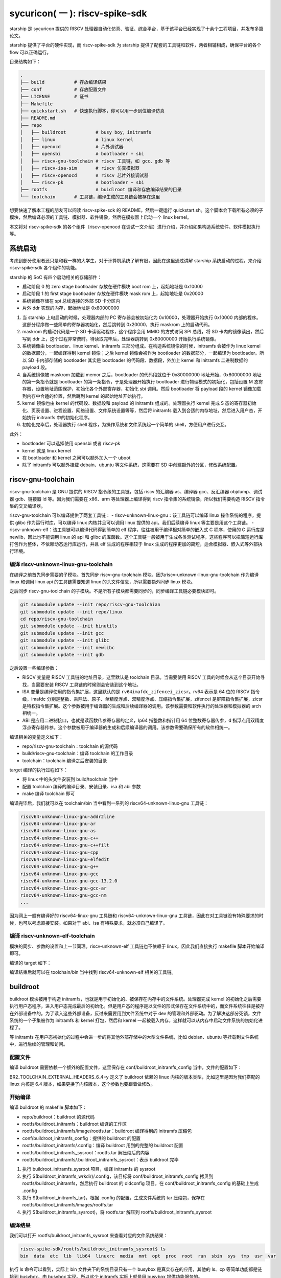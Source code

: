 sycuricon( 一 ): riscv-spike-sdk
========================================

starship 是 sycuricon 提供的 RISCV 处理器自动化仿真、验证、综合平台，基于该平台已经实现了十余个工程项目，并发布多篇论文。

starship 提供了平台的硬件实现，而 riscv-spike-sdk 为 starship 提供了配套的工具链和软件，两者相辅相成，确保平台的各个 flow 可以正确运行。

目录结构如下：

.. code:: text

    .
    ├── build           # 存放编译结果
    ├── conf            # 存放配置文件
    ├── LICENSE         # 证书
    ├── Makefile        
    ├── quickstart.sh   # 快速执行脚本，你可以用一步到位编译仿真
    ├── README.md                
    ├── repo
    │   ├── buildroot           # busy boy，initramfs
    │   ├── linux               # linux kernel
    │   ├── openocd             # 片外调试器
    │   ├── opensbi             # bootloader + sbi
    │   ├── riscv-gnu-toolchain # riscv 工具链，如 gcc、gdb 等
    │   ├── riscv-isa-sim       # riscv 仿真模拟器
    |   ├── riscv-openocd       # riscv 芯片外接调试器
    │   └── riscv-pk            # bootloader + sbi
    ├── rootfs                  # buidlroot 编译和存放编译结果的目录
    └── toolchain       # 工具链，编译生成的工具链会被存在这里

想要快速了解本工程的朋友可以阅读 riscv-spike-sdk 的 README，然后一键运行 quickstart.sh。这个脚本会下载所有必须的子模块，然后编译必须的工具链、模拟器、软件镜像，然后在模拟器上启动一个 linux kernel。

本文将对 riscv-spike-sdk 的各个组件（riscv-openocd 在调试一文介绍）进行介绍，并介绍如果构造系统软件、软件模拟执行等。

系统启动
~~~~~~~~~~~~~~~~~~~~~~~~~~~~~~~~~~~~~~~~~~~~~~~~~~~~~~~~

考虑到部分使用者还只是和我一样的大学生，对于计算机系统了解有限，因此在这里通过讲解 starship 系统启动的过程，来介绍 riscv-spike-sdk 各个组件的功能。

starship 的 SoC 有四个启动相关的存储部件：

- 启动阶段 0 的 zero stage bootloader 存放在硬件模块 boot rom 上，起始地址是 0x10000

- 启动阶段 1 的 first stage bootloader 存放在硬件模块 mask rom 上，起始地址是 0x20000

- 系统镜像存储在 spi 总线连接的外部 SD 卡分区内

- 片外 ddr 实现的内存，起始地址是 0x80000000

1. 当 starship 上电启动的时候，处理器内部的 PC 寄存器会被初始化为 0x10000，处理器开始执行 0x10000 内部的程序。这部分程序做一些简单的寄存器初始化，然后跳转到 0x20000，执行 maskrom 上的启动代码。

2. maskrom 的启动代码是一个 SD 卡读驱动程序，这个程序会用 MMIO 的方式访问 SPI 总线，将 SD 卡内的镜像读出，然后写到 ddr 上，这个过程非常费时。待读取完毕后，处理器跳转到 0x80000000 开始执行系统镜像。

3. 系统镜像由 bootloader、linux kernel、initramfs 三部分组成。在构造系统镜像的时候，initramfs 会被作为 linux kernel 的数据部分，一起编译得到 kernel 镜像；之后 kernel 镜像会被作为 bootloader 的数据部分，一起编译为 bootloader。所以 SD 卡内部存储的 bootloader 其实是 bootloader 的代码段、数据段，外加上 kernel 和 initramfs 二进制数据的 payload 段。

4. 当系统镜像被 maskrom 加载到 memor 之后，bootloader 的代码段就位于 0x80000000 地址开始，0x80000000 地址的第一条指令就是 bootloader 的第一条指令，于是处理器开始执行 bootloader 进行物理模式的初始化，包括设置 M 态寄存器，设置地址范围保护，初始化各个外部寄存器，初始化 sbi 调用。然后 bootloader 将 payload 段的 kernel 镜像加载到内存中合适的位置，然后跳到 kernel 的起始地址开始执行。

5. kernel 镜像也由 kernel 的代码段、数据段和 payload 的 initramfs 组成的。处理器执行 kernel 完成 S 态的寄存器初始化、页表设置、进程设置、网络设置、文件系统设置等等，然后将 initramfs 载入到合适的内存地址，然后进入用户态，开始执行 initramfs 中的初始化程序。

6. 初始化完毕后，处理器执行 shell 程序，为操作系统和文件系统起一个简单的 shell，方便用户进行交互。

此外：

- bootloader 可以选择使用 opensbi 或者 riscv-pk

- kernel 就是 linux kernel

- 在 bootloader 和 kernel 之间可以额外加入一个 uboot

- 除了 initramfs 可以额外挂载 debain、ubuntu 等文件系统，这需要在 SD 中创建额外的分区，修改系统配置。

riscv-gnu-toolchain
~~~~~~~~~~~~~~~~~~~~~~~

riscv-gnu-toolchain 是 GNU 提供的 RISCV 指令级的工具链，包括 riscv 的汇编器 as、编译器 gcc、反汇编器 objdump、调试器 gdb、链接器 ld 等。因为我们需要在 x86、arm 等处理器上编译得到 riscv 指令集的系统镜像，所以我们需要构造 RISCV 指令集的交叉编译器。

riscv-gnu-toolchain 可以编译提供了两套工具链：
- riscv-unknown-linux-gnu：该工具链可以编译 linux 操作系统的程序，提供 glibc 作为运行时库，可以编译 linux 内核并且可以调用 linux 提供的 api。我们后续编译 linux 等主要是用这个工具链。
- riscv-unknown-elf：该工具链可以编译代码得到简单的 elf 程序，往往被用于编译相对简单的嵌入式 C 程序，使用的 C 运行库是 newlib，因此也不能调用 linux 的 api 和 glibc 的库函数。这个工具链一般被用于生成各类测试程序，这些程序可以把简短运行库打包作为整体，不依赖动态运行库运行，并且 elf 生成的程序相较于 linux 生成的程序更加的简短，适合模拟器、嵌入式等外部执行环境。

编译 riscv-unknown-linux-gnu-toolchain
--------------------------------------

在编译之前首先同步需要的子模块。首先同步 riscv-gnu-toolchain 模块，因为riscv-unknown-linux-gnu-toolchain 作为编译 linux 和调用 linux api 的工具链需要知道 linux 的头文件信息，所以需要额外同步 linux 模块。

之后同步 riscv-gnu-toolchain 的子模块。不是所有子模块都需要同步的，同步编译工具链必要模块即可。

.. code:: sh

        git submodule update --init repo/riscv-gnu-toolchian
        git submodule update --init repo/linux
        cd repo/riscv-gnu-toolchain
        git submodule update --init binutils
        git submodule update --init gcc
        git submodule update --init glibc
        git submodule update --init newlibc
        git submodule update --init gdb



之后设置一些编译参数：

- RISCV 变量是 RISCV 工具链的地址目录，这里默认是 toolchain 目录。当需要使用 RISCV 工具的时候会从这个目录开始寻找，当需要安装 RISCV 工具链的时候则会安装到这个地址。

- ISA 变量是编译使用的指令集扩展，这里默认的是 ``rv64imafdc_zifencei_zicsr``。rv64 表示是 64 位的 RISCV 指令级，imafdc 分别是整数、乘除法、原子、单精度浮点、双精度浮点、压缩指令集扩展，zifencei 是屏障指令集扩展，zicsr 是特权指令集扩展。这个参数被用于编译器的生成和后续编译器的调用。该参数需要和软件执行的处理器和模拟器的 arch 相统一。

- ABI 是应用二进制接口，也就是读函数传参寄存器的定义，lp64 指整数和指针用 64 位整数寄存器传参，d 指浮点用双精度浮点寄存器传参。这个参数被用于编译器的生成和后续编译器的调用。该参数需要确保所有的软件相统一。

.. remotecode:: ../_static/tmp/rss_makefile
	:url: https://github.com/sycuricon/riscv-spike-sdk/blob/69293c1662e3de3eadc4174bdfc2ca5b37e6bee4/Makefile
	:language: Makefile
	:type: github-permalink
	:lines: 3-6
	:caption: arch 基本配置

编译相关的变量定义如下：

.. remotecode:: ../_static/tmp/rss_makefile
	:url: https://github.com/sycuricon/riscv-spike-sdk/blob/69293c1662e3de3eadc4174bdfc2ca5b37e6bee4/Makefile
	:language: Makefile
	:type: github-permalink
	:lines: 16-18
	:caption: toolchain 路径变量

* repo/riscv-gnu-toolchain：toolchain 的源代码
* build/riscv-gnu-toolchain：编译 toolchain 的工作目录
* toolchain：toolchain 编译之后安装的目录

.. remotecode:: ../_static/tmp/rss_makefile
	:url: https://github.com/sycuricon/riscv-spike-sdk/blob/69293c1662e3de3eadc4174bdfc2ca5b37e6bee4/Makefile
	:language: Makefile
	:type: github-permalink
	:lines: 57-57
	:caption: riscv-unknown-linux-gnu 工具链选项

.. remotecode:: ../_static/tmp/rss_makefile
	:url: https://github.com/sycuricon/riscv-spike-sdk/blob/69293c1662e3de3eadc4174bdfc2ca5b37e6bee4/Makefile
	:language: Makefile
	:type: github-permalink
	:lines: 71-79
	:caption: 编译 riscv-unknown-linux-gnu 工具链

target 编译的执行过程如下：

* 将 linux 中的头文件安装到 build/toolchain 当中
* 配置 toolchain 编译的编译目录、安装目录、isa 和 abi 参数
* make 编译 toolchain 即可
 
编译完毕后，我们就可以在 toolchain/bin 当中看到一系列的 riscv64-unknown-linux-gnu 工具链：

.. code-block:: sh

        riscv64-unknown-linux-gnu-addr2line
        riscv64-unknown-linux-gnu-ar
        riscv64-unknown-linux-gnu-as
        riscv64-unknown-linux-gnu-c++
        riscv64-unknown-linux-gnu-c++filt
        riscv64-unknown-linux-gnu-cpp
        riscv64-unknown-linux-gnu-elfedit
        riscv64-unknown-linux-gnu-g++
        riscv64-unknown-linux-gnu-gcc
        riscv64-unknown-linux-gnu-gcc-13.2.0
        riscv64-unknown-linux-gnu-gcc-ar
        riscv64-unknown-linux-gnu-gcc-nm
        ...


因为网上一般有编译好的 riscv64-linux-gnu 工具链和 riscv64-unknown-linux-gnu 工具链，因此在对工具链没有特殊要求的时候，也可以考虑直接安装。如果对于 abi、isa 有特殊要求，就必须自己编译了。

编译 riscv-unknown-elf-toolchain
--------------------------------

模块的同步、参数的设置和上一节同理。riscv-unknown-elf 工具链也不依赖于 linux，因此我们直接执行 makefile 脚本开始编译即可。

编译的 target 如下：

.. remotecode:: ../_static/tmp/rss_makefile
	:url: https://github.com/sycuricon/riscv-spike-sdk/blob/69293c1662e3de3eadc4174bdfc2ca5b37e6bee4/Makefile
	:language: Makefile
	:type: github-permalink
	:lines: 58-58
	:caption: 编译 riscv-unknown-elf 工具链选项

.. remotecode:: ../_static/tmp/rss_makefile
	:url: https://github.com/sycuricon/riscv-spike-sdk/blob/69293c1662e3de3eadc4174bdfc2ca5b37e6bee4/Makefile
	:language: Makefile
	:type: github-permalink
	:lines: 81-86
	:caption: 编译 riscv-unknown-elf 工具链

编译结束后就可以在 toolchain/bin 当中找到 riscv64-unknown-elf 相关的工具链。

buildroot
~~~~~~~~~~~

buildroot 模块被用于构造 initramfs，也就是用于初始化的、被保存在内存中的文件系统。处理器完成 kernel 的初始化之后需要执行用户态程序，进入用户态完成最后的初始化。但是用户态的程序是以文件的形式保存在文件系统中的，而文件系统往往是被存在外部设备中的。为了读入这些外部设备，反过来需要用到文件系统中对于 dev 的管理和外部驱动。为了解决这部分死锁，文件系统的一个子集被作为 initramfs 和 kernel 打包，然后和 kernel 一起被载入内存，这样就可以从内存中启动文件系统的初始化进程了。

等 initramfs 在用户态初始化的过程中会进一步的将其他外部存储中的大型文件系统，比如 debian、ubuntu 等挂载到文件系统中，进行后续的管理和访问。

配置文件
----------

编译 buildroot 需要依赖一个额外的配置文件，这里保存在 conf/buildroot_initramfs_config 当中，文件的配置如下：

.. remotecode:: ../_static/tmp/buildroot_initramfs_config
	:url: https://github.com/sycuricon/riscv-spike-sdk/blob/69293c1662e3de3eadc4174bdfc2ca5b37e6bee4/conf/buildroot_initramfs_config
	:language: text
	:type: github-permalink
	:lines: 1-10
	:caption: initramfs 编译选项

BR2_TOOLCHAIN_EXTERNAL_HEADERS_6_4=y 定义了 buildroot 依赖的 linux 内核的版本类型，比如这里是因为我们搭配的 linux 内核是 6.4 版本，如果更换了内核版本，这个参数也要跟着做修改。

开始编译
---------

编译 buildroot 的 makefile 脚本如下：

.. remotecode:: ../_static/tmp/rss_makefile
	:url: https://github.com/sycuricon/riscv-spike-sdk/blob/69293c1662e3de3eadc4174bdfc2ca5b37e6bee4/Makefile
	:language: Makefile
	:type: github-permalink
	:lines: 20-25
	:caption: buildroot 路径变量

- repo/buildroot：buildroot 的源代码

- rootfs/buildroot_initramfs：buildroot 编译的工作区

- rootfs/buildroot_initramfs/image/rootfs.tar：buildroot 编译得到的 initramfs 压缩包

- conf/buildroot_initramfs_config：提供的 buildroot 的配置

- rootfs/buildroot_initramfs/.config：编译 buildroot 用到的完整的 buildroot 配置

- rootfs/buildroot_initramfs_sysroot：rootfs.tar 解压缩后的内容

- rootfs/buildroot_initramfs/.buildroot_initramfs_sysroot：表示 buildroot 完毕

.. remotecode:: ../_static/tmp/rss_makefile
	:url: https://github.com/sycuricon/riscv-spike-sdk/blob/69293c1662e3de3eadc4174bdfc2ca5b37e6bee4/Makefile
	:language: Makefile
	:type: github-permalink
	:lines: 88-105
	:caption: buildroot 编译


1. 执行 buildroot_initramfs_sysroot 项目，编译 initramfs 的 sysroot

2. 执行 $(buildroot_initramfs_wrkdir)/.config，该目标将 conf/buildroot_initramfs_config 拷贝到 rootfs/buildroot_initramfs，然后执行 buildroot 的 oldconfig 项目，在 conf/buildroot_initramfs_config 的基础上生成 .config

3. 执行 $(buildroot_initramfs_tar)，根据 .config 的配置，生成文件系统的 tar 压缩包，保存在 rootfs/buildroot_initramfs/images/rootfs.tar

4. 执行 $(buildroot_initramfs_sysroot)，将 rootfs.tar 解压到 rootfs/buildroot_initramfs_sysroot

编译结果
-----------------

我们可以打开 rootfs/buildroot_initramfs_sysroot 来查看对应的文件系统结果：

.. code-block:: sh

        riscv-spike-sdk/rootfs/buildroot_initramfs_sysroot$ ls
        bin  data  etc  lib  lib64  linuxrc  media  mnt  opt  proc  root  run  sbin  sys  tmp  usr  var


执行 ls 命令可以看到，实际上 bin 文件夹下的系统目录只有一个 busybox 是真实存在的应用，其他的 ls、cp 等简单功能都是链接到 busybox，由 busybox 实现。所以这个 initramfs 实际上就是用 busybox 提供功能服务的。

.. code-block:: sh

        rootfs/buildroot_initramfs_sysroot/bin$ ls -l
        total 964
        lrwxrwxrwx 1 zyy zyy      7 Dec  2  2023 arch -> busybox
        lrwxrwxrwx 1 zyy zyy      7 Dec  2  2023 ash -> busybox
        lrwxrwxrwx 1 zyy zyy      7 Dec  2  2023 base32 -> busybox
        lrwxrwxrwx 1 zyy zyy      7 Dec  2  2023 base64 -> busybox
        -rwsr-xr-x 1 zyy zyy 984696 Dec  2  2023 busybox
        lrwxrwxrwx 1 zyy zyy      7 Dec  2  2023 cat -> busybox
        lrwxrwxrwx 1 zyy zyy      7 Dec  2  2023 chattr -> busybox
        lrwxrwxrwx 1 zyy zyy      7 Dec  2  2023 chgrp -> busybox
        lrwxrwxrwx 1 zyy zyy      7 Dec  2  2023 chmod -> busybox
        lrwxrwxrwx 1 zyy zyy      7 Dec  2  2023 chown -> busybox
        lrwxrwxrwx 1 zyy zyy      7 Dec  2  2023 cp -> busybox
        lrwxrwxrwx 1 zyy zyy      7 Dec  2  2023 cpio -> busybox
        lrwxrwxrwx 1 zyy zyy      7 Dec  2  2023 date -> busybox
        lrwxrwxrwx 1 zyy zyy      7 Dec  2  2023 dd -> busybox
        lrwxrwxrwx 1 zyy zyy      7 Dec  2  2023 df -> busybox
        ...

initramfs
------------------

conf/initramfs.txt 是 kernel 携带 initramfs 的时候额外需要携带的文件，文件内容如下：

.. remotecode:: ../_static/tmp/initramfs_command
	:url: https://github.com/sycuricon/riscv-spike-sdk/blob/69293c1662e3de3eadc4174bdfc2ca5b37e6bee4/conf/initramfs.txt
	:language: text
	:type: github-permalink
	:lines: 1-4
	:caption: initramfs 启动命令

当 initramfs 文件系统被挂载之后，他会执行这个 initramfs.txt 中的命令，生成额外的 dev 文件夹，将 bin/busybox 链接到 init 进程，之后开始执行 init 进程进行用户态的初始化。

追加文件
-------------------

在 initramfs 编译完成后，如果用户需要自己额外提供其他的文件，可以在 rootfs/buildroot_initramfs_sysroot 对应的文件夹中加入额外的文件。因为 sysroot 文件夹的权限是 root 的，所以这个时候需要用 sudo 权限才可以加入文件成功。

linux
~~~~~~~~~~~

linux 内核是操作系统的核心部分，负责初始化系统态的各个程序和提供各类系统调用，然后挂载 initramfs 进行下一阶段的初始化。

配置文件
----------------

编译 linux 同样依赖配置文件 conf/linux_defconfig，该配置文件部分内容如下：

.. remotecode:: ../_static/tmp/linux_defconf
	:url: https://github.com/sycuricon/riscv-spike-sdk/blob/69293c1662e3de3eadc4174bdfc2ca5b37e6bee4/conf/linux_defconfig
	:language: text
	:type: github-permalink
	:lines: 1-11
	:caption: initramfs 启动命令

一些比较特殊的配置字段如下：

- CONFIG_DEFAULT_HOSTNAME="riscv-rss"：riscv-rss 是 riscv-spike-sdk 的简称

- CONFIG_BLK_DEV_INITRD=y：表示 initramfs 会被 kernel 打包作为 payload

- CONFIG_HVC_RISCV_SBI=y：允许使用 hvc 功能

- CONFIG_EXT4_FS=y：文件系统格式为 ext4_fs，initramfs 的格式就是对应的 ext4

- CONFIG_MODULES=y：允许加载额外的内核模块，即可以执行 insmod、rmmod 等

.. remotecode:: ../_static/tmp/rss_makefile
	:url: https://github.com/sycuricon/riscv-spike-sdk/blob/69293c1662e3de3eadc4174bdfc2ca5b37e6bee4/Makefile
	:language: Makefile
	:type: github-permalink
	:lines: 137-141
	:caption: 修改 linux 配置

执行 ``make linux-menuconfig`` 可以修改 linux_defconf 的配置，其实就是执行 repo/linux 的 menuconfig 和 savedefconfig target

开始编译
---------------------

编译 linux 的脚本如下：

.. remotecode:: ../_static/tmp/rss_makefile
	:url: https://github.com/sycuricon/riscv-spike-sdk/blob/69293c1662e3de3eadc4174bdfc2ca5b37e6bee4/Makefile
	:language: Makefile
	:type: github-permalink
	:lines: 27-33
	:caption: linux 路径变量

- repo/linux：为 linux 的源代码

- conf/linux_defconfig：为 linux 的默认配置选项

- build/linux：为编译 linux 的工作区域

- build/linux/vmlinux：为 linux 编译得到的 elf 文件

- build/linux/vmlinux-stripped：是 vmlinux 删去符号表等冗余信息之后的文件

- build/linux/arch/riscv/boot/Image：vumlinux-stripped 生成的二进制镜像文件

.. remotecode:: ../_static/tmp/rss_makefile
	:url: https://github.com/sycuricon/riscv-spike-sdk/blob/69293c1662e3de3eadc4174bdfc2ca5b37e6bee4/Makefile
	:language: Makefile
	:type: github-permalink
	:lines: 107-135
	:caption: linux 编译

1. 执行 $(linux_wrkdir)/.config，将 conf/linux_defconfig 拷贝到 build/linux，然后执行 linux 的 olddefconfig 在 linux_defconfig 的基础上生成新的配置文件 .conf

2. 检查 ISA 是不是包含压缩指令扩展，包含的话新增 CONFIG_RISCV_ISA_C 的配置，重新生成配置文件

3. 执行 $(vmlinux) 将 linux 源码生成 vmlinux 文件和 Image 文件，并将 initramfs_sysroot 打包作为内嵌的文件系统。CONFIG_INITRAMFS_SOURCE 载入对应的 initramfs 的内容，包括 initramfs.txt 和 initramfs_sysroot。

4. 执行 $(vmlinux_stripped) 生成去掉调试信息后的 vmlinux-stripped

riscv-pk
~~~~~~~~~~~~~~~~

riscv-pk 有两个作用，一个是配合 spike 模拟器提供一个简单的 kernel，在这个 kernel 的基础上可以直接运行 riscv 的 elf；
一个是充当简单的 bootloader。riscv-pk 现在已经停止维护了，之后也许我们会用 opensbi 替换 bbl。

开始编译
------------------

.. remotecode:: ../_static/tmp/rss_makefile
	:url: https://github.com/sycuricon/riscv-spike-sdk/blob/69293c1662e3de3eadc4174bdfc2ca5b37e6bee4/Makefile
	:language: Makefile
	:type: github-permalink
	:lines: 35-39
	:caption: pk 路径变量

- BOARD 和 DTS 参数用于指定生成 bbl 时候携带的设备树文件，仿真使用 spike.dts，在 VC707 FPGA 环境执行使用 starship.dts

- repo/riscv-pk：riscv-pk 的源代码

- build/riscv-pk：编译 riscv-pk 的工作区

- build/pk：充当模拟器上执行的内核，为 riscv-unknown-elf 编译的程序提供 newlib 的可执行环境

- build/bbl：生成的 bootloader elf 文件，充当系统软件中的 bootloader

- build/bbl.bin：bbl elf 文件对应的二进制镜像

.. remotecode:: ../_static/tmp/rss_makefile
	:url: https://github.com/sycuricon/riscv-spike-sdk/blob/69293c1662e3de3eadc4174bdfc2ca5b37e6bee4/Makefile
	:language: Makefile
	:type: github-permalink
	:lines: 143-162
	:caption: pk 路径变量

1. 执行 $(bbl) 生成 bbl。先执行 configure，根据 with-dts 选择系统文件携带的系统设备树文件（spike.dts 或者 starship.dts），with-logo 选择系统文件附带的 logo，with-payload 选择负载的 kernel 文件（也就是前面生成的 vmlinux-stripped），host 选择系统文件的编译和运行时环境（riscv64-unknown-linux-gnu 或者 riscv64-unknown-elf）得到对应的配置文件，然后执行 make 生成 pk 和 bbl。

2. 执行 $(pk) 生成 pk。host 选择使用 riscv64-uknown-elf，所以搭配 riscv64-unknown-elf 生成的可执行程序使用；prefix 选择 toolchain，所以生成的程序会被安装到 toolchain 中。

logo
~~~~~~~~~~~~~~~~

我们的 logo 保存在 conf/logo.txt，这个 logo 在 bbl 启动的时候会被打印出来，作为我们的标识符。RSS 是 riscv-spike-sdk 的简写。

.. remotecode:: ../_static/tmp/rss_logo
	:url: https://github.com/sycuricon/riscv-spike-sdk/blob/69293c1662e3de3eadc4174bdfc2ca5b37e6bee4/conf/logo.txt
	:language: text
	:type: github-permalink
	:caption: RSS logo
     
dts
~~~~~~~~~~~~~~~~~~

程序的正确执行需要软硬件的协同配合，这就要求软件可以知道硬件平台的信息。比如说软件要可以控制串口输出字符信息，那就需要知道串口的产品类型、MMIO 地址，这样才可以调用对应的驱动，读写争取的 MMIO 地址。

如果每个硬件平台的信息都硬编码在软件中，会导致软件需要准备硬件平台定制化。为了保证软件的通用性，这些平台相关的数据被整合为一个设备树文件，由硬件平台厂商提供，存储在平台固件中。当软件启动时，他从平台固件中读取对应的设备树，然后在启动时就可以调用正确的驱动，正确 handle 各个平台硬件了。

此外，也可以让 bootloader 在编译的时候内置平台的设备树，这个设备树会覆盖固件的设备树成为真正的设备树，供后续使用。

- conf/spike.dts：spike 模拟器模拟的硬件平台的设备树，供 spike 模拟器上运行的软件使用

- conf/starship.dts：starship 生成的硬件平台的设备树，供 starship 硬件平台运行的软件使用

spike
~~~~~~~~~~~~~~~~~~

spike 是 riscv 指令集的指令级模拟器。它可以模拟一个多核、简单设备的 RISCV 处理器平台，然后执行 riscv 程序。

开始编译
-------------------

.. remotecode:: ../_static/tmp/rss_makefile
	:url: https://github.com/sycuricon/riscv-spike-sdk/blob/69293c1662e3de3eadc4174bdfc2ca5b37e6bee4/Makefile
	:language: Makefile
	:type: github-permalink
	:lines: 45-47
	:caption: spike 路径变量

- repo/riscv-isa-sim：spike 的源代码

- build/riscv-isa-sim：编译 spike 的工作区

- toolchain/bin/spike：编译后安装的 spike 工具 

.. remotecode:: ../_static/tmp/rss_makefile
	:url: https://github.com/sycuricon/riscv-spike-sdk/blob/69293c1662e3de3eadc4174bdfc2ca5b37e6bee4/Makefile
	:language: Makefile
	:type: github-permalink
	:lines: 169-177
	:caption: spike 编译

1. prefix 配置指定了生成的 spike 等工具安装的目录位置

2. 在 build/riscv-isa-sim 执行 configure 生成配置文件和 makefile 等，执行 makefile 生成 Spike

3. 执行 make install，将 spike 安装到 toolchain 目录下

安装的结果如下：

.. code-block:: sh

	riscv-spike-sdk/toolchain/bin$ ls | grep spike
	spike
	spike-dasm
	spike-log-parser
	termios-xspike
	xspike

执行简单程序
-------------------------

我们编写一个简单的 riscv 指令集的汇编程序，然后用 riscv64-unknown-elf-gcc 编译为 elf 文件，之后执行 ``spike testcase.elf`` 即可在 spike 上执行该程序。

简单程序的执行机理如下，

1. spike 内部会模拟一块 0x10000 开始的 bootrom 和一块 0x80000000 开始的内存

2. 执行 spike testcase.elf 之后，spike 会被 testcase.elf 进行解析，首先 testcase.elf 的起始物理地址（_start 的地址）会被解析出来保存到 0x1000 的内存中，然后 elf 程序中的 program segmentation 会被加载到对应的内存当中

3. 然后 spike 的 PC 初始化为 0x10000，开始执行 bootrom，访问 0x1000 得到起始地址跳入内存，然后开始执行 testcase.elf

spike 还额外模拟了串口等设备，testcase 可以向串口 MMIO 读写来获得外部输入，或者输出字符到 stdout；不然的话 testcase.elf 执行过程中就看不到任何输出。

为了查看 spike 内部执行的情况，或者对 spike 的执行进行断点调试，我们可以执行 ``spike -d testcase.elf``。-d 选项让 spike 在调试模式下运行，这个时候会有一个交互的命令行供调试者使用。此外对于一个在不断执行的程序们可以执行 ctrl+C 中断程序进入 debug 命令行交互模式。

.. code-block:: sh

	riscv-spike-sdk$ ./toolchain/bin/spike -d starship-dummy-testcase 
	(spike) 
	core   0: 0x0000000000001000 (0x00000297) auipc   t0, 0x0
	(spike)
	core   0: 0x0000000000001004 (0x02028593) addi    a1, t0, 32
	(spike)
	core   0: 0x0000000000001008 (0xf1402573) csrr    a0, mhartid
	(spike) reg 0 t0
	0x0000000000001000
	(spike) reg 0 a1
	0x0000000000001020
	(spike) reg 0 a0
	0x0000000000000000
	(spike)
	core   0: 0x000000000000100c (0x0182b283) ld      t0, 24(t0)
	(spike)
	core   0: 0x0000000000001010 (0x00028067) jr      t0
	(spike) reg 0 t0  
	0x0000000080000000

- 敲击回车可以让 spike 单步执行一条指令

- 可以看到一开始的时候 pc 初始化为 0x10000，执行 bootrom 上的启动程序

- ``reg core_id reg_name``，可以查看寄存器的值。因此 spike 可以模拟多个 core，所以需要 core_id 指示是哪个处理器。

  - ``reg 0 a0``，就是查看 0 号 core 的 a0 寄存器的值。

- 我们解析这部分指令：

  1. a1 获得 0x1020 的地址，这个是处理器固件当中设备树文件所在的地址，这个地址会被传给后续的 bbl、linux 做进一步的解析
  2. t0 读取 0x1000 地址中存储的内容，这个就是 spike 解析 elf 之后存储的 elf 的 entry 的地址
  3. a0 获得 mhartid 的地址，也就是 core 的编号，不同的 core 执行后续的软件时在行为上会存在差异。（比如启动时 0 号 core 负责初始化，其他 core 死循环直到 0 号 core 初始化完毕才继续运行。）
  4. 跳转到 t0 指示的 entry 地址，执行内存中载入的 elf 程序

执行 help 可以查看更多交互命令；如果想退出 spike，执行 q 命令即可：

.. code-block:: sh

	(spike) help
	Interactive commands:
	reg <core> [reg]                # Display [reg] (all if omitted) in <core>
	freg <core> <reg>               # Display float <reg> in <core> as hex
	pc <core>                       # Show current PC in <core>
	priv <core>                     # Show current privilege level in <core>
	mem [core] <hex addr>           # Show contents of virtual memory <hex addr> in [core] (physical memory <hex addr> if omitted)
	str [core] <hex addr>           # Show NUL-terminated C string at virtual address <hex addr> in [core] (physical address <hex addr> if omitted)
	dump                            # Dump physical memory to binary files
	dump_all                        # Dump physical memory to hex and dump regs info to inst
	...

之后我们继续执行，最后的输出如下：

.. code-block:: sh

	(spike) 
	core   0: 0x00000000800001a0 (0x00000073) ecall
	core   0: exception trap_user_ecall, epc 0x00000000800001a0
	(spike) 
	core   0: >>>>  trap_vector
	core   0: 0x0000000080000004 (0x34202f73) csrr    t5, mcause
	(spike) 
	core   0: 0x0000000080000008 (0x00800f93) li      t6, 8
	(spike) 
	core   0: 0x000000008000000c (0x03ff0863) beq     t5, t6, pc + 48
	(spike)
	core   0: >>>>  write_tohost
	core   0: 0x000000008000003c (0x00001f17) auipc   t5, 0x1
	(spike) 
	core   0: 0x0000000080000040 (0xfc3f2223) sw      gp, -60(t5)

- 对于异常等特殊事件 spike 会给出额外的提示

- spike 会解析 elf 的符号表存储起来，在调试的时候遇到对应的地址会输出对应的符号，作为调试的提示

- 最后可以看到 elf 写了 0x1000 地址之后程序结束，这是 spike 的一个模拟器和主机的 to_host、from_host 交互机制。在一些复杂场景中，spike 是执行在一个 host 程序上的，host 通过 to_host 接口获得 spike 的反馈，通过 from_host 接口向 spike 发送数据和命令。spike 在载入 elf 的时候会查看 elf 有没有定义 to_host 和 from_host 地址，如果定义了这两个地址范围会被用于特殊的 MMIO，spike 上执行的程序通过读写 to_host、from_host 的地址来和 host 交互。在这里，程序向 to_host 写入特殊的值（最低位是 1）来请求退出。

因此 spike 上执行的程序需要满足如下几个特点：

- 需要是 elf 程序

- program segementation 需要有对应的物理地址，这个范围要落在 spike 的物理地址范围中

- elf 如果有 host 交互的需要，需要有 to_host 和 from_host 标号指示的内存区域

newlib 库程序执行
------------------------------

如果我们希望 elf 可以执行更复杂的功能，比如读写 spike 的串口 MMIO 进行 terminal 的输入输出，这个时候就需要在编译的时候链接运行时库。我们可以编写如下的 C 程序，然后用 riscv64-unknown-elf-gcc 编译得到 elf 文件。

.. code-block:: C

	#include<stdio.h>
	int main(){
			printf("hello, world!\n");
	}

这个程序没有办法直接在 spike 上执行：

- spike 上没有 printf 函数的代码实现
- elf 没有和物理地址相关的载入说明

但是之前编译的 pk 可以解决这个问题。pk 在 spike 上启动一个小型的操作系统，可以为 elf 提供 newlib 的调用，并且可以将 elf 载入到合适的虚拟地址范围。

因此我们执行 ``./toolchain/bin/spike ./build/riscv-pk/pk a.out`` 就可以在 spike 的 pk 操作系统上执行 a.out 的 elf 程序了。

.. code-block:: sh

	riscv-spike-sdk$ ./toolchain/bin/spike ./build/riscv-pk/pk a.out 
	bbl loader
	hello, world!   

- ``bbl loader`` 是 pk 成功启动后的输出
- ``hello, world!`` 是 a.out 顺利执行后调用 pk 的 newlib 输出的信息

系统软件镜像的运行
-----------------------

1. 首先运行 ``spike --dum-dts`` 可以得到 spike 的设备树。conf/spike.dts 就是这样获得的，随着 spike 版本的升级，这个 spike 发生了变化，就可以用同样的方法升级 conf/spike.dts。

.. code-block:: sh

	./toolchain/bin/spike --dump-dts starship-dummy-testcase
	/dts-v1/;

	/ {
	#address-cells = <2>;
	#size-cells = <2>;
	compatible = "ucbbar,spike-bare-dev";
	model = "ucbbar,spike-bare";
	chosen {
	stdout-path = &SERIAL0;
	bootargs = "console=ttyS0 earlycon";
	};
	cpus {
	#address-cells = <1>;
	#size-cells = <0>;
	...

2. 编译需要的软件，这里直接执行 make bbl 即可，它会依次编译 buildroot、linux kernel、bbl，并且打包 spike.dts，最后得到可执行的 bbl

3. 执行 ``make spike``，也就是 ``spike bbl`` 就可以在 spike 上执行我们的系统软件了，会依次启动 bootloader、linux 并挂载 initramfs

.. remotecode:: ../_static/tmp/rss_makefile
	:url: https://github.com/sycuricon/riscv-spike-sdk/blob/69293c1662e3de3eadc4174bdfc2ca5b37e6bee4/Makefile
	:language: Makefile
	:type: github-permalink
	:lines: 230-232
	:caption: bbl 仿真启动

.. code-block:: sh

	riscv-spike-sdk$ make spike
	/home/zyy/extend/riscv-spike-sdk/toolchain/bin/spike --isa=rv64imafdc_zifencei_zicsr_zicntr_zihpm /home/zyy/extend/riscv-spike-sdk/build/riscv-pk/bbl
	bbl loader


					RISC-V Spike Simulator SDK


	              ___           ___           ___     
	             /\  \         /\  \         /\  \    
	            /  \  \       /  \  \       /  \  \   
	           / /\ \  \     / /\ \  \     / /\ \  \  
	          /  \~\ \  \   _\ \~\ \  \   _\ \~\ \  \ 
	         / /\ \ \ \__\ /\ \ \ \ \__\ /\ \ \ \ \__\
	         \/_|  \/ /  / \ \ \ \ \/__/ \ \ \ \ \/__/
	            | |  /  /   \ \ \ \__\    \ \ \ \__\  
	            | |\/__/     \ \/ /  /     \ \/ /  /  
	            | |  |        \  /  /       \  /  /   
	             \|__|         \/__/         \/__/ 
	


	[    0.000000] Linux version 6.6.2-ga06ca85b22f6 (zyy@zyy-OptiPlex-7060) (riscv64-unknown-linux-gnu-gcc (gc891d8dc2) 13.2.0, GNU ld (GNU Binutils) 2.41) #1 SMP Thu Nov 28 13:44:33 +08 2024
	[    0.000000] Machine model: ucbbar,spike-bare
	[    0.000000] SBI specification v0.1 detected
	[    0.000000] earlycon: sbi0 at I/O port 0x0 (options '')
	[    0.000000] printk: bootconsole [sbi0] enabled
	[    0.000000] efi: UEFI not found.
	...


	[    0.156925] 10000000.ns16550: ttyS0 at MMIO 0x10000000 (irq = 12, base_baud = 625000) is a 16550A
	[    0.158655] NET: Registered PF_PACKET protocol family
	[    0.164865] clk: Disabling unused clocks
	[    0.167220] Freeing unused kernel image (initmem) memory: 8672K
	[    0.174220] Run /init as init process
	Saving 256 bits of non-creditable seed for next boot
	Starting syslogd: OK
	Starting klogd: OK
	Running sysctl: OK
	Starting network: OK

	Welcome to Buildroot
	buildroot login: root
	root
	# ls
	ls
	rgvlt_test.ko
	#

opensbi
~~~~~~~~~~~~~~~~~~~~~~~~~

opensbi 可以替代 bbl 充当 bootloader，并且 opensbi 现在还在被维护使用，应用范围更广，也许之后会全面切换到 opensbi 上。

开始编译
---------------------------

.. remotecode:: ../_static/tmp/rss_makefile
	:url: https://github.com/sycuricon/riscv-spike-sdk/blob/69293c1662e3de3eadc4174bdfc2ca5b37e6bee4/Makefile
	:language: Makefile
	:type: github-permalink
	:lines: 41-43
	:caption: opensbi 路径变量

- repo/opensbi：opensbi 的源代码

- build/opensbi：编译 opensbi 的工作区

- build/opensbi/platform/generic/firmware/fw_jump.elf：opensbi 的编译结果

.. remotecode:: ../_static/tmp/rss_makefile
	:url: https://github.com/sycuricon/riscv-spike-sdk/blob/69293c1662e3de3eadc4174bdfc2ca5b37e6bee4/Makefile
	:language: Makefile
	:type: github-permalink
	:lines: 164-167
	:caption: opensbi 编译

编译 opensbi，并且打包 linux image，最后的结果保存在 fw_jump.elf 当中

模拟执行
----------------------------

spike 模拟执行 ``make spike BL=opensbi`` 即可让 spike 执行 fw_jump.elf。

.. remotecode:: ../_static/tmp/rss_makefile
	:url: https://github.com/sycuricon/riscv-spike-sdk/blob/69293c1662e3de3eadc4174bdfc2ca5b37e6bee4/Makefile
	:language: Makefile
	:type: github-permalink
	:lines: 220-222
	:caption: opensbi 的仿真启动

输出结果如下，除了 bootloader 阶段，后续和 bbl 无明显差异：

.. code-block:: sh

	/home/zyy/extend/riscv-spike-sdk/toolchain/bin/spike --isa=rv64imafdc_zifencei_zicsr -p4 --kernel /home/zyy/extend/riscv-spike-sdk/build/linux/arch/riscv/boot/Image /home/zyy/extend/riscv-spike-sdk/build/opensbi/platform/generic/firmware/fw_jump.elf

	OpenSBI v1.3
		____                    _____ ____ _____
		/ __ \                  / ____|  _ \_   _|
		| |  | |_ __   ___ _ __ | (___ | |_) || |
		| |  | | '_ \ / _ \ '_ \ \___ \|  _ < | |
		| |__| | |_) |  __/ | | |____) | |_) || |_
		\____/| .__/ \___|_| |_|_____/|____/_____|
			| |
			|_|

	Platform Name             : ucbbar,spike-bare
	Platform Features         : medeleg
	Platform HART Count       : 4
	Platform IPI Device       : aclint-mswi
	Platform Timer Device     : aclint-mtimer @ 10000000Hz
	Platform Console Device   : uart8250
	Platform HSM Device       : ---
	Platform PMU Device       : ---
	Platform Reboot Device    : htif
	Platform Shutdown Device  : htif
	Platform Suspend Device   : ---
	Platform CPPC Device      : ---
	Firmware Base             : 0x80000000
	Firmware Size             : 352 KB
	Firmware RW Offset        : 0x40000
	Firmware RW Size          : 96 KB
	Firmware Heap Offset      : 0x4e000
	Firmware Heap Size        : 40 KB (total), 2 KB (reserved), 9 KB (used), 28 KB (free)
	Firmware Scratch Size     : 4096 B (total), 328 B (used), 3768 B (free)
	Runtime SBI Version       : 2.0

	Domain0 Name              : root
	Domain0 Boot HART         : 0
	Domain0 HARTs             : 0*,1*,2*,3*
	Domain0 Region00          : 0x0000000010000000-0x0000000010000fff M: (I,R,W) S/U: (R,W)
	Domain0 Region01          : 0x0000000080040000-0x000000008005ffff M: (R,W) S/U: ()
	Domain0 Region02          : 0x0000000002080000-0x00000000020bffff M: (I,R,W) S/U: ()
	Domain0 Region03          : 0x0000000080000000-0x000000008003ffff M: (R,X) S/U: ()
	Domain0 Region04          : 0x0000000002000000-0x000000000207ffff M: (I,R,W) S/U: ()
	Domain0 Region05          : 0x0000000000000000-0xffffffffffffffff M: () S/U: (R,W,X)
	Domain0 Next Address      : 0x0000000080200000
	Domain0 Next Arg1         : 0x0000000082200000
	Domain0 Next Mode         : S-mode
	Domain0 SysReset          : yes
	Domain0 SysSuspend        : yes

	Boot HART ID              : 0
	Boot HART Domain          : root
	Boot HART Priv Version    : v1.12
	Boot HART Base ISA        : rv64imafdc
	Boot HART ISA Extensions  : none
	Boot HART PMP Count       : 16
	Boot HART PMP Granularity : 4
	Boot HART PMP Address Bits: 54
	Boot HART MHPM Info       : 0 (0x00000000)
	Boot HART MIDELEG         : 0x0000000000000222
	Boot HART MEDELEG         : 0x000000000000b109
	[    0.000000] Linux version 6.6.2-ga06ca85b22f6 (zyy@zyy-OptiPlex-7060) (riscv64-unknown-linux-gnu-gcc (gc891d8dc2) 13.2.0, GNU ld (GNU Binutils) 2.41) #1 SMP Thu Nov 28 13:44:33 +08 2024
	[    0.000000] Machine model: ucbbar,spike-bare
	[    0.000000] SBI specification v2.0 detected
	...

	[    0.392630] NET: Registered PF_PACKET protocol family
	[    0.398815] clk: Disabling unused clocks
	[    0.401385] Freeing unused kernel image (initmem) memory: 8672K
	[    0.443095] Run /init as init process
	Saving 256 bits of non-creditable seed for next boot
	Starting syslogd: OK
	Starting klogd: OK
	Running sysctl: OK
	Starting network: OK

	Welcome to Buildroot
	buildroot login:


磁盘制作
~~~~~~~~~~~~~~~~~~~~~~~~

spike 执行系统程序的时候，它因为软件模拟的，可以随意的将系统软件复制到内存当中，但是硬件 FPGA 执行的时候并不可以。FPGA 执行的时候，系统软件被存在 SD 卡中，然后 FPGA 上的 core 执行固件代码，将系统文件从 SD 卡读入内存。因此我们需要为 FPGA 制作 SD 卡。

首先我们将 SD 卡插入读卡器，然后将读卡器插入主机，物理步骤如下图所示。

.. table:: SD 卡读卡器使用

   +-----------------------------------------+-------------------------------------+
   | image                                   | step                                |
   +=========================================+=====================================+
   | .. image:: ../_img/sd_card_reader.jpg   | insert SD card into SD card reader  |
   |    :scale: 20%                          |                                     |
   +-----------------------------------------+-------------------------------------+
   | .. image:: ../_img/sd_card_writer.jpg   | insert SD card reader into USB port |
   |    :scale: 20%                          |                                     |
   +-----------------------------------------+-------------------------------------+

之后我们执行 ``ls /dev``，就可以在 /dev 中看到新的 sd 设备。这里的 sda 是主机自带的磁盘，sda1-sda9 是磁盘的各个分区。sdb 就是我们插入的 SD 卡，sdb1-sdb2 是 SD 卡的各个分区。当然也不一定就是 sdb，也可能是 sdc、sdd。

.. code-block:: sh

	riscv-spike-sdk$ ls /dev | grep sd
	sda
	sda1
	sda2
	sda3
	sda7
	sda8
	sda9
	sdb
	sdb1
	sdb2

现在我们对 sdb 这个 SD 卡进行重新分区，并且对每个分区的格式进行设置。执行的命令如下：

.. code-block:: sh

	sudo sgdisk --clear \
			--new=1:2048:67583  --change-name=1:bootloader --typecode=1:2E54B353-1271-4842-806F-E436D6AF6985 \
			--new=2:264192:     --change-name=2:root       --typecode=2:0FC63DAF-8483-4772-8E79-3D69D8477DE4 \
			/dev/sdb
	sudo dd if=./build/riscv-pk/bbl.bin of=/dev/sdb1 bs=4096
	sudo mke2fs -t ext4 /dev/sdb2

1. sgdisk 指令将 SD 卡化为两个分区，指定各自的大小、磁盘分区名和类型，第一个分区是存放二进制镜像，第二个分区存在挂载的文件系统

2. dd 指令将 bbl 对应的二进制镜像 bbl.bin 写入到 sdb 的第一个分区；之后处理器就回去第一个分区，将这个 bbl.bin 写入内存开始执行

3. mke2fs 指令将磁盘制作为 ext4 文件系统，用于后续挂在 debian 等文件系统

.. code-block:: sh

	riscv-spike-sdk$ sudo sgdisk --clear       --new=1:2048:67583  --change-name=1:bootloader --typecode=1:2E54B353-1271-4842-806F-E436D6AF6985       --new=2:264192:     --change-name=2:root       --typecode=2:0FC63DAF-8483-4772-8E79-3D69D8477DE4       /dev/sdb
	Setting name!
	partNum is 0
	Setting name!
	partNum is 1
	The operation has completed successfully.
	
	riscv-spike-sdk$ sudo dd if=./build/riscv-pk/bbl.bin of=/dev/sdb1 bs=4096
	4361+1 records in
	4361+1 records out
	17865344 bytes (18 MB, 17 MiB) copied, 0.747458 s, 23.9 MB/s

	riscv-spike-sdk$ sudo mke2fs -t ext4 /dev/sdb2
	mke2fs 1.46.5 (30-Dec-2021)
	/dev/sdb2 contains a ext4 filesystem
			last mounted on /media/zyy/44290a65-fcf7-4bb6-ba14-e87c91385457 on Fri Nov 29 15:38:19 2024  
	Proceed anyway? (y/N) y
	Creating filesystem with 7758715 4k blocks and 1941504 inodes
	Filesystem UUID: e1729867-d289-4d9c-9a82-df311ebd409e
	Superblock backups stored on blocks:
			32768, 98304, 163840, 229376, 294912, 819200, 884736, 1605632, 2654208,
			4096000

	Allocating group tables: done
	Writing inode tables: done
	Creating journal (32768 blocks):
	done
	Writing superblocks and filesystem accounting information: done

如果要在第二个分区挂载文件系统的话，需要两步操作：

1. 在设备树的 bootargs 中加入 ``root=/dev/mmcblk0p2``，说明根文件系统是在 mmcblk0p2 这个分区的，那么等 linux 启动之后就会根据 root 将 SD 卡第二个分区的文件系统读出来作为根文件系统。

2. ``sudo mount /dev/sdb2 tmp``，将 sd 卡第二个分区挂载在 tmp 文件夹上，然后将其他文件系统的内容拷贝到这个文件夹，之后 umount 挂在即可。

